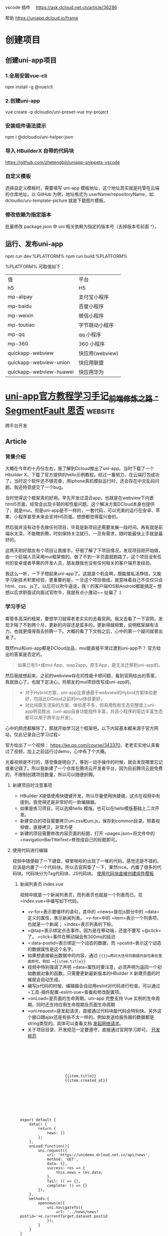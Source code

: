 vscode 插件　
https://ask.dcloud.net.cn/article/36286

帮助
https://uniapp.dcloud.io/frame
* 创建项目
** 创建uni-app项目
*** 1.全局安装vue-cli
    npm install -g @vue/cli
*** 2.创建uni-app
    vue create -p dcloudio/uni-preset-vue my-project
*** 安装组件语法提示
    npm i @dcloudio/uni-helper-json
*** 导入 HBuilderX 自带的代码块
    https://github.com/zhetengbiji/uniapp-snippets-vscode
*** 自定义模板
    选择自定义模板时，需要填写 uni-app 模板地址，这个地址其实就是托管在云端的仓库地址。以 GitHub 为例，地址格式为 userName/repositoryName，如 dcloudio/uni-template-picture 就是下载图片模板。
*** 修改依赖为指定版本
    批量修改 package.json 中 uni 相关依赖为指定的版本号（去掉版本号前面 ^）。
** 运行、发布uni-app
   npm run dev:%PLATFORM%
   npm run build:%PLATFORM%
  
   %PLATFORM% 可取值如下：

   | 值                      | 平台            |
   | h5                      | H5              |
   | mp-alipay               | 支付宝小程序    |
   | mp-baidu                | 百度小程序      |
   | mp-weixin               | 微信小程序      |
   | mp-toutiao              | 字节跳动小程序  |
   | mp-qq                   | qq 小程序       |
   | mp-360                  | 360 小程序      |
   | quickapp-webview        | 快应用(webview) |
   | quickapp-webview-union  | 快应用联盟      |
   | quickapp-webview-huawei | 快应用华为      |
   
   
* [[https://segmentfault.com/a/1190000017020710][uni-app官方教程学习手记_前端修炼之路 - SegmentFault 思否]] :website:
  跨平台开发
  
  
** Article

*** 背景介绍


 大概在今年的十月份左右，我了解到Dcloud推出了uni-app。当时下载了一个Hbuilder X，下载了官方提供的hello示例教程。经过一番努力，在云端打包成功了。当时这个软件还不够完善，用iphone真机模拟运行时，还会存在中文乱码问题。我还特意提交了一个bug。

 当时觉得这个框架真的好用。早先开发过混合app，也就是在webview下内嵌html5页面，经常会出现卡顿的和性能问题。这个解决方案DCloud本身也提供了，就是mui。但是uni-app是不一样的，一套代码，可以完美的运行在安卓、苹果、小程序甚至未来会支持H5页面。想想都觉得蛮兴奋的。

 然后我并没有动手去做任何项目，毕竟是新项目还需要发展一段时间。再有就是前端水太深，不能瞎折腾，时刻保持关注就行。一旦有需求，随时能最快上手就是最好的。

 这两天刚好朋友有个项目让我接手。仔细了解了下项目情况，发现项目刚开始做，由一个前端人员采用mui框架做的。做了不到一半页面就跑路了。这个项目没有任何的安卓或者苹果的开发人员，朋友跟我也没有任何相关的客户端开发经验。

 我这么一听，一下子想起来uni-app了。这就是个机会啊，既能接私活挣钱，又能学习新技术积累经验，更重要的是，一旦这个项目做成，就意味着自己不仅仅只会html、css、js了。以后可以吹牛逼说，我丫的客户端IOS和Android都能搞定~ 想想以后求职面试向面试官吹牛，我就有点小激动~~ 扯偏了 :)

*** 学习手记


 甭管多高深的框架，要想学习就得老老实实的去看官网。我又去看了一下官网，发现才隔了不到两个月，更新的内容还是蛮多的。更新得越频繁，说明框架越有活力，也就更值得我去折腾一下。大概的看了下文档之后，心中的第一个疑问就冒出来了。

 既然mui和uni-app都是DCloud出品，mui能直接平滑过渡到uni-app不？ 官方给出的答案是否定的。

 #+BEGIN_QUOTE
   如果已有5+或mui App、wap2app、原生App，是无法迁移到uni-app的。
 #+END_QUOTE

 然后我就想起来，之前的webview存在的性能卡顿问题，看到官网给出的答案，我就放心了。也就下定决心，将朋友的mui项目改写成uni-app的。

 #+BEGIN_QUOTE

   - 对于Hybrid方案，uni-app比普通基于webview的Hybrid方案体验更好，包括比DCloud之前的mui体验更好。
   - 对比纯原生渲染的方案，体验差不多，但易用性和生态完整度上uni-app明显胜出（uni-app自身功能组件丰富，并且小程序的周边丰富生态都可以用于跨平台开发）。
 #+END_QUOTE

 心中的顾虑都解除了，那就开始学习这个框架吧。以下内容基本都来源于官方网站，仅此记录自己学习过程~

 官方给出了一个视频： [[https://ke.qq.com/course/343370]]，老老实实地认真看过了视频，加上之前运行过demo，心中有了个大概。

 光看视频是不行的，感觉像是明白了，等到一动手操作的时候，就会发现哪里忘记或者记错了。所以我新建了一个仓库在腾讯云开发者平台，因为目前腾讯云是免费的，不限制创建项目数量，所以可以随便折腾。

**** 新建项目时注意事项


 - HBuilder X提倡使用快捷键开发，所以尽量使用快捷键。这点在视频中有提到。我觉得还是非常好的一款编辑器。
 - 如果是练习项目，可以选择hello 模版。也可以在hello模版基础上二次开发。
 - 新建空白的项目需要拷贝uni.css和uni.js，保存到common目录。照着视频做，直接拷贝，非常方便
 - 新建的项目需要修改内容页面的标题，打开 =pages.json=将文件中的 =navigationBarTitleText=修改成自己的标题即可。

**** 使用代码进行编辑


 视频中随便敲了一下键盘，噼里啪啦的出现了一堆的代码，感觉还是不错的。应该是内置了一个代码块。所以去官网查了一下，果然nice。内置了很多的代码块。代码块分为Tag代码块、JS代码块。 [[https://uniapp.dcloud.io/snippet][使用代码块直接创建组件模板]]

***** 新闻列表页 index.vue


 视频中就是一个新闻列表页，而列表页也就是一个列表而已。在 =index.vue=中编写如下代码。

 - =v-for=表示要循环的语句，其中的 =news=是在js部分中的 =data=定义的属性，表示新闻列表。 =v-for=中的 =item=表示一个列表项，也就是一个新闻； =index=表示列表的下标。
 - =@tap=表示绑定点击事件。因为是在移动端，还是不要写 =@click=了。 =click=事件在移动端会有300ms的延迟
 - =:data-postid=表示绑定一个动态的数据，而 =postid=表示这个动态的数据属性是这个名字。
 - 如果想直接输出数据中的内容，通过 ={{}}=两对大括号将数据内容包裹在里面即可。例如 ={{item.title}}=
 - 视频中特别强调了声明 =data=属性时要注意，必须声明为返回一个初始数据对象的函数。只需要更新最新版本的HBuilder X 新建页面的时候就会自动生成。
 - 编写js代码的时候，编辑器会自动用eslint对代码进行检查。可以通过 =工具-插件配置-eslint-vue=查看和修改配置项。
 - =onLoad=是页面的生命周期。uni-app 完整支持 Vue 实例的生命周期，同时还支持应用生命周期及页面生命周期
 - =uni.request=是发起请求，直接通过代码块敲代码会特别快。另外这个接口跟ajax还是有些不太一样的。例如发送给服务器的数据都是string类型的。具体可以查看文档 [[https://uniapp.dcloud.io/api/request/request][发起网络请求]]。
 - 关于项目目录、开发规范一定要遵守，直接通过官网学习即可。 [[https://uniapp.dcloud.io/frame?id=%E5%BC%80%E5%8F%91%E8%A7%84%E8%8C%83][开发规范]]

 #+BEGIN_EXAMPLE
     
        
            
                
                    
                        
                        
                             {{item.title}}
                             {{item.created_at}}
                        
                    
                
            
        



         export default {
             data() {
                 return {
                     news: []
                 };
             },
             onLoad:function(){
                 uni.request({
                     url: 'https://unidemo.dcloud.net.cn/api/news',
                     method: 'GET',
                     data: {},
                     success: res => {
                         this.news = res.data;
                     },
                     fail: () => {},
                     complete: () => {}
                 });
             },
             methods:{
                 opennews(e){
                     uni.navigateTo({
                         url: '../news/news?postid='+e.currentTarget.dataset.postid
                     });
                 }
             }
         }



         .uni-media-list-body{height: auto;}
         .uni-media-list-text-top{line-height: 1.6em;}
 #+END_EXAMPLE

 这个列表页面就算完成了。通过整体代码，可以发现采用vue这种开发模式，代码如此的简洁，总共才不到50行的代码。相比较于传统的jQuery方式，不知道要方便多少倍。通过代码，再一次鼓舞我继续下去，将项目修改成uni-app项目，不管工作量有多么大，也不管坑有多深了。

***** 新闻详情页 news.vue


 新闻详情页，超级简单，全部代码才区区40行。就可以比较好的展示页面了。因为新闻页面一般都包含 ==

 标签等富文本内容，所以使用uni-app提供的内置组件 [[https://uniapp.dcloud.io/component/rich-text][rich-text]]来实现。

 另外需要注意的就是，在页面的 =onLoad=函数中，接到的参数 =e=，实际上就是在页面index.vue传过来的参数。这种页面之间传参的方式非常方便。不用写任何多余的代码。

 #+BEGIN_EXAMPLE
     
        
            
                 {{title}}
            
            
                
            
        



         export default {
             data() {
                 return {
                     title: '',
                     content: ''
                 };
             },
             onLoad:function(e){
                 uni.request({
                     url: 'https://unidemo.dcloud.net.cn/api/news/36kr/'+ e.postid,
                     method: 'GET',
                     data: {},
                     success: res => {
                         this.title = res.data.title;
                         this.content = res.data.content;
                     },
                     fail: () => {},
                     complete: () => {}
                 });
             }
         }



         .wrap{padding: 10upx 2%;width: 96%;flex-wrap: wrap;}
         .title{line-height: 2em;font-weight: bold;font-size: 40upx;}
         .content{line-height: 2em;}
 #+END_EXAMPLE

**** 运行和调试项目


 uni-app调试是在微信开发者工具之中调试的。所以本地一定要按照这个软件。之后 =ctrl+R=，在微信中运行就可以调试了。开发App程序和微信小程序都需要在微信开发者工具之中调试。 [[https://uniapp.dcloud.io/snippet?id=%E8%BF%90%E8%A1%8C%E4%B8%8E%E8%B0%83%E8%AF%95%E4%BB%8B%E7%BB%8D][运行与调试介绍]]

 我觉得还是非常方便的，因为首先在HBuilder X 编辑代码之后，按下 =ctrl+s=，会自动编译，然后就会自动刷新微信开发者工具。这就好像是前端开发中会使用自动刷新工具一样。以前我开发的时候还会专门去用一些工具去做到实时刷新，然后可以双屏幕开发。但是我发现没有那个第三方软件做得比较好的，所以每次在浏览器里我还是需要手动刷新。但是这个HBuilder X 内置的实时刷新，是非常好用的。

 另外就是编译的时候会对代码进行检查，如果有错误会直接在控制台报错。

 最后就是发布安卓包和苹果包了。因为我没有申请相应的开发者证书，不能进行本地打包。这里还是要对HBuilder X 再点一个赞的。它在软件内部集成了一个打包工具，支持本地打包和云打包。如果使用云打包还可以使用Dcloud 公用的开发者证书进行测试，或者使用自己的开发者证书。非常非常的方便。

 我将自己做的第一个新闻列表、新闻详情程序打包，安装到了安卓手机上测试了下，效果非常棒。因为我的苹果手机没有越狱，我也不想对自己手机越狱，就没有测试苹果系统下效果。

**** 用Mock模拟虚拟数据。


 在看这个项目之前，我一直没有使用过Mock数据，进行开发。主要是我没有接触过。但是刚好在接这个项目的前一天，我知道了还有Mock数据这个东西，然后就学习了一下。我才发现自己是有多么的懒惰，没有学习这个技能。Mock数据简直是前端开发的神器啊。在实际项目开发中，经常是前端开发完成了，后端数据还没有到。等后端数据到了，会发现接口跟当初预定的接口不一致了，等各种意想不到的问题。尤其是在等接口的过程中，我以前是自己写假数据。但是当后端接口数据提供之后，会发现自己写的假数据有问题，然后就影响到我的代码了。经常搞得自己焦头烂额。

 Mock数据就是为了解决这个痛点的。通过对比学习，我决定使用 [[https://easy-mock.com/][Easy-Mock]]。使用方法和注意事项可以参考 [[https://juejin.im/post/59a8f15ef265da246c4a3822][数据模拟神器 easy-mock 正式开源]]

 之所以采用这种平台化的Mock数据，是因为我没有花时间去看怎么在本地搭建一个测试服务。直接就拿来主义了。

*** 总结


 通过这个新闻列表的程序，快速上手了uni-app，完成了一套代码，多端运行。按照官网给出的说法是，学习成本非常低的，但对比我个人，我觉得还是有成本的，至少要理解其中的概念，才能更愉快的上手项目。

 需要熟练掌握至少以下知识点

 - Vue的语法，至少要知道如何创建文件、怎样绑定数据、怎样通讯、如何绑定事件、怎样通过绑定数据刷新页面。我虽然没有做过vue的项目，但是好在我有看过vue文档，并练习了官网的例子。否则，在运行这个项目之前我得花不少时间去vue官网学习vue~
 - 微信小程序相关知识。同样的，如果完全没有看过微信小程序相关知识，同样会遇到问题，尤其是后续开发会用到微信小程序API
 - css3、flex布局、ES6、打包、发布、模块化开发等等。相关的知识点，都需要学习、强化。

 可以发现，通过uni-app，就将目前主流的技术全都链接起来了。这样的好处是非常多的。对我个人而言，可以学习新框架、开发IOS和Android APP项目、串联起来目前主流的技术栈，积累经验。另外最重要的就是，通过这个过程，还能挣一笔零花钱~ 不仅学习了知识，积累了项目经验，还有伙食费，真是好处多多啊~

 目前已经上手了这个框架，下一步就应该考虑将mui项目，修改成uni-app项目了。希望这个过程是幸福并快乐的。目前项目是180多个html页面，希望采用vue之后，页面数量能减少一半。

 （完）

 [[https://cdn.segmentfault.com/v-5fd9cb14/global/img/squares.svg]]

 
